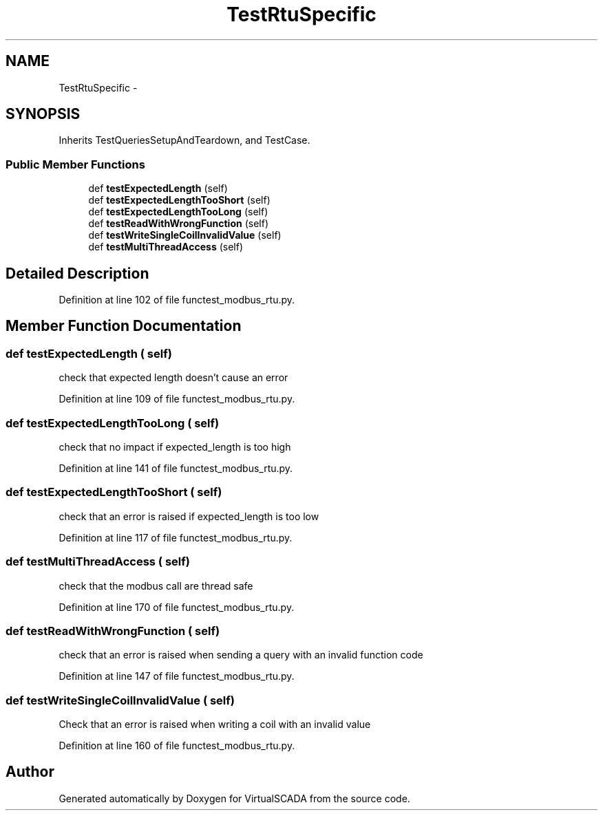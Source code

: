 .TH "TestRtuSpecific" 3 "Tue Apr 14 2015" "Version 1.0" "VirtualSCADA" \" -*- nroff -*-
.ad l
.nh
.SH NAME
TestRtuSpecific \- 
.SH SYNOPSIS
.br
.PP
.PP
Inherits TestQueriesSetupAndTeardown, and TestCase\&.
.SS "Public Member Functions"

.in +1c
.ti -1c
.RI "def \fBtestExpectedLength\fP (self)"
.br
.ti -1c
.RI "def \fBtestExpectedLengthTooShort\fP (self)"
.br
.ti -1c
.RI "def \fBtestExpectedLengthTooLong\fP (self)"
.br
.ti -1c
.RI "def \fBtestReadWithWrongFunction\fP (self)"
.br
.ti -1c
.RI "def \fBtestWriteSingleCoilInvalidValue\fP (self)"
.br
.ti -1c
.RI "def \fBtestMultiThreadAccess\fP (self)"
.br
.in -1c
.SH "Detailed Description"
.PP 
Definition at line 102 of file functest_modbus_rtu\&.py\&.
.SH "Member Function Documentation"
.PP 
.SS "def testExpectedLength ( self)"

.PP
.nf
check that expected length doesn't cause an error
.fi
.PP
 
.PP
Definition at line 109 of file functest_modbus_rtu\&.py\&.
.SS "def testExpectedLengthTooLong ( self)"

.PP
.nf
check that no impact if expected_length is too high
.fi
.PP
 
.PP
Definition at line 141 of file functest_modbus_rtu\&.py\&.
.SS "def testExpectedLengthTooShort ( self)"

.PP
.nf
check that an error is raised if expected_length is too low
.fi
.PP
 
.PP
Definition at line 117 of file functest_modbus_rtu\&.py\&.
.SS "def testMultiThreadAccess ( self)"

.PP
.nf
check that the modbus call are thread safe
.fi
.PP
 
.PP
Definition at line 170 of file functest_modbus_rtu\&.py\&.
.SS "def testReadWithWrongFunction ( self)"

.PP
.nf
check that an error is raised when sending a query with an invalid function code
.fi
.PP
 
.PP
Definition at line 147 of file functest_modbus_rtu\&.py\&.
.SS "def testWriteSingleCoilInvalidValue ( self)"

.PP
.nf
Check that an error is raised when writing a coil with an invalid value
.fi
.PP
 
.PP
Definition at line 160 of file functest_modbus_rtu\&.py\&.

.SH "Author"
.PP 
Generated automatically by Doxygen for VirtualSCADA from the source code\&.
